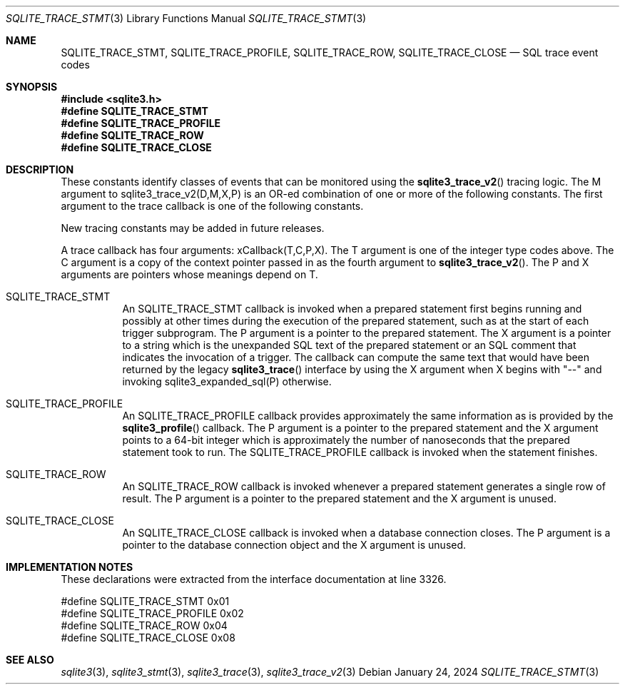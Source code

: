 .Dd January 24, 2024
.Dt SQLITE_TRACE_STMT 3
.Os
.Sh NAME
.Nm SQLITE_TRACE_STMT ,
.Nm SQLITE_TRACE_PROFILE ,
.Nm SQLITE_TRACE_ROW ,
.Nm SQLITE_TRACE_CLOSE
.Nd SQL trace event codes
.Sh SYNOPSIS
.In sqlite3.h
.Fd #define SQLITE_TRACE_STMT
.Fd #define SQLITE_TRACE_PROFILE
.Fd #define SQLITE_TRACE_ROW
.Fd #define SQLITE_TRACE_CLOSE
.Sh DESCRIPTION
These constants identify classes of events that can be monitored using
the
.Fn sqlite3_trace_v2
tracing logic.
The M argument to sqlite3_trace_v2(D,M,X,P)
is an OR-ed combination of one or more of the following constants.
The first argument to the trace callback is one of the following constants.
.Pp
New tracing constants may be added in future releases.
.Pp
A trace callback has four arguments: xCallback(T,C,P,X).
The T argument is one of the integer type codes above.
The C argument is a copy of the context pointer passed in as the fourth
argument to
.Fn sqlite3_trace_v2 .
The P and X arguments are pointers whose meanings depend on T.
.Bl -tag -width Ds
.It SQLITE_TRACE_STMT
An SQLITE_TRACE_STMT callback is invoked when a prepared statement
first begins running and possibly at other times during the execution
of the prepared statement, such as at the start of each trigger subprogram.
The P argument is a pointer to the prepared statement.
The X argument is a pointer to a string which is the unexpanded SQL
text of the prepared statement or an SQL comment that indicates the
invocation of a trigger.
The callback can compute the same text that would have been returned
by the legacy
.Fn sqlite3_trace
interface by using the X argument when X begins with "--" and invoking
sqlite3_expanded_sql(P) otherwise.
.It SQLITE_TRACE_PROFILE
An SQLITE_TRACE_PROFILE callback provides approximately the same information
as is provided by the
.Fn sqlite3_profile
callback.
The P argument is a pointer to the prepared statement
and the X argument points to a 64-bit integer which is approximately
the number of nanoseconds that the prepared statement took to run.
The SQLITE_TRACE_PROFILE callback is invoked when the statement finishes.
.It SQLITE_TRACE_ROW
An SQLITE_TRACE_ROW callback is invoked whenever a prepared statement
generates a single row of result.
The P argument is a pointer to the prepared statement
and the X argument is unused.
.It SQLITE_TRACE_CLOSE
An SQLITE_TRACE_CLOSE callback is invoked when a database connection
closes.
The P argument is a pointer to the database connection
object and the X argument is unused.
.El
.Pp
.Sh IMPLEMENTATION NOTES
These declarations were extracted from the
interface documentation at line 3326.
.Bd -literal
#define SQLITE_TRACE_STMT       0x01
#define SQLITE_TRACE_PROFILE    0x02
#define SQLITE_TRACE_ROW        0x04
#define SQLITE_TRACE_CLOSE      0x08
.Ed
.Sh SEE ALSO
.Xr sqlite3 3 ,
.Xr sqlite3_stmt 3 ,
.Xr sqlite3_trace 3 ,
.Xr sqlite3_trace_v2 3
